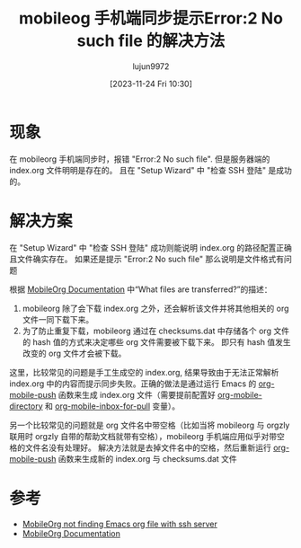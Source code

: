 #+TITLE: mobileog 手机端同步提示Error:2 No such file 的解决方法
#+AUTHOR: lujun9972
#+TAGS: Emacs之怒
#+DATE: [2023-11-24 Fri 10:30]
#+LANGUAGE:  zh-CN
#+STARTUP:  inlineimages
#+OPTIONS:  H:6 num:nil toc:t \n:nil ::t |:t ^:nil -:nil f:t *:t <:nil
#+filetags: :GTD,:mobile_phone,:org_mode,:Emacs:article:

* 现象
在 mobileorg 手机端同步时，报错 "Error:2 No such file". 但是服务器端的 index.org 文件明明是存在的。
且在 "Setup Wizard" 中 "检查 SSH 登陆" 是成功的。

* 解决方案

在 "Setup Wizard" 中 "检查 SSH 登陆" 成功则能说明 index.org 的路径配置正确且文件确实存在。
如果还是提示 "Error:2 No such file" 那么说明是文件格式有问题

根据  [[https://mobileorg.github.io/documentation/][MobileOrg Documentation]] 中“What files are transferred?”的描述：
1. mobileorg 除了会下载 index.org 之外，还会解析该文件并将其他相关的 org 文件一同下载下来。
2. 为了防止重复下载，mobileorg 通过在 checksums.dat 中存储各个 org 文件的 hash 值的方式来决定哪些 org 文件需要被下载下来。
   即只有 hash 值发生改变的 org 文件才会被下载。

这里，比较常见的问题是手工生成空的 index.org, 结果导致由于无法正常解析 index.org 中的内容而提示同步失败。正确的做法是通过运行 Emacs 的 [[help:org-mobile-push][org-mobile-push]] 函数来生成 index.org 文件（需要提前配置好 [[help:org-mobile-directory][org-mobile-directory]] 和 [[help:org-mobile-inbox-for-pull][org-mobile-inbox-for-pull]] 变量）。

另一个比较常见的问题就是 org 文件名中带空格（比如当将 mobileorg 与 orgzly 联用时 orgzly 自带的帮助文档就带有空格），mobileorg 手机端应用似乎对带空格的文件名没有处理好。
解决方法就是去掉文件名中的空格，然后重新运行 [[help:org-mobile-push][org-mobile-push]] 函数来生成新的 index.org 与 checksums.dat 文件 

* 参考
+ [[https://superuser.com/questions/645079/mobileorg-not-finding-emacs-org-file-with-ssh-server][MobileOrg not finding Emacs org file with ssh server]]
+ [[https://mobileorg.github.io/documentation/][MobileOrg Documentation]]
